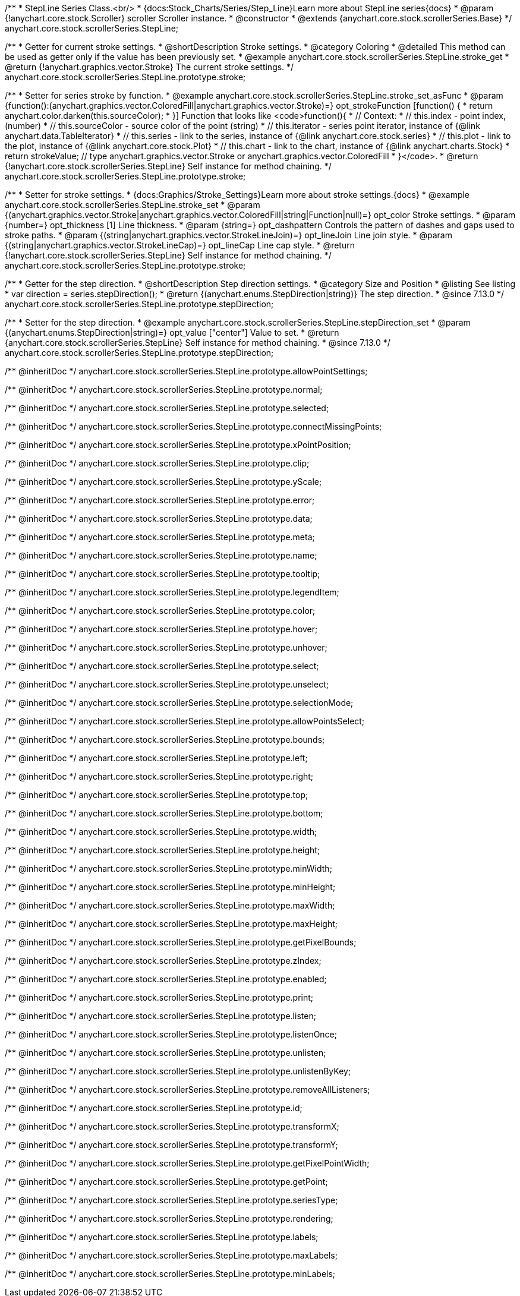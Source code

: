 /**
 * StepLine Series Class.<br/>
 * {docs:Stock_Charts/Series/Step_Line}Learn more about StepLine series{docs}
 * @param {!anychart.core.stock.Scroller} scroller Scroller instance.
 * @constructor
 * @extends {anychart.core.stock.scrollerSeries.Base}
 */
anychart.core.stock.scrollerSeries.StepLine;


//----------------------------------------------------------------------------------------------------------------------
//
//  anychart.core.stock.scrollerSeries.StepLine.prototype.stroke
//
//----------------------------------------------------------------------------------------------------------------------

/**
 * Getter for current stroke settings.
 * @shortDescription Stroke settings.
 * @category Coloring
 * @detailed This method can be used as getter only if the value has been previously set.
 * @example anychart.core.stock.scrollerSeries.StepLine.stroke_get
 * @return {!anychart.graphics.vector.Stroke} The current stroke settings.
 */
anychart.core.stock.scrollerSeries.StepLine.prototype.stroke;

/**
 * Setter for series stroke by function.
 * @example anychart.core.stock.scrollerSeries.StepLine.stroke_set_asFunc
 * @param {function():(anychart.graphics.vector.ColoredFill|anychart.graphics.vector.Stroke)=} opt_strokeFunction [function() {
 *  return anychart.color.darken(this.sourceColor);
 * }] Function that looks like <code>function(){
 *      // Context:
 *      // this.index - point index, (number)
 *      // this.sourceColor - source color of the point (string)
 *      // this.iterator - series point iterator, instance of {@link anychart.data.TableIterator}
 *      // this.series - link to the series, instance of {@link anychart.core.stock.series}
 *      // this.plot - link to the plot, instance of  {@link anychart.core.stock.Plot}
 *      // this.chart - link to the chart, instance of {@link anychart.charts.Stock}
 *    return strokeValue; // type anychart.graphics.vector.Stroke or anychart.graphics.vector.ColoredFill
 * }</code>.
 * @return {!anychart.core.stock.scrollerSeries.StepLine} Self instance for method chaining.
 */
anychart.core.stock.scrollerSeries.StepLine.prototype.stroke;

/**
 * Setter for stroke settings.
 * {docs:Graphics/Stroke_Settings}Learn more about stroke settings.{docs}
 * @example anychart.core.stock.scrollerSeries.StepLine.stroke_set
 * @param {(anychart.graphics.vector.Stroke|anychart.graphics.vector.ColoredFill|string|Function|null)=} opt_color Stroke settings.
 * @param {number=} opt_thickness [1] Line thickness.
 * @param {string=} opt_dashpattern Controls the pattern of dashes and gaps used to stroke paths.
 * @param {(string|anychart.graphics.vector.StrokeLineJoin)=} opt_lineJoin Line join style.
 * @param {(string|anychart.graphics.vector.StrokeLineCap)=} opt_lineCap Line cap style.
 * @return {!anychart.core.stock.scrollerSeries.StepLine} Self instance for method chaining.
 */
anychart.core.stock.scrollerSeries.StepLine.prototype.stroke;


//----------------------------------------------------------------------------------------------------------------------
//
//  anychart.core.stock.scrollerSeries.StepLine.prototype.StepDirection
//
//----------------------------------------------------------------------------------------------------------------------

/**
 * Getter for the step direction.
 * @shortDescription Step direction settings.
 * @category Size and Position
 * @listing See listing
 * var direction = series.stepDirection();
 * @return {(anychart.enums.StepDirection|string)} The step direction.
 * @since 7.13.0
 */
anychart.core.stock.scrollerSeries.StepLine.prototype.stepDirection;

/**
 * Setter for the step direction.
 * @example anychart.core.stock.scrollerSeries.StepLine.stepDirection_set
 * @param {(anychart.enums.StepDirection|string)=} opt_value ["center"] Value to set.
 * @return {anychart.core.stock.scrollerSeries.StepLine} Self instance for method chaining.
 * @since 7.13.0
 */
anychart.core.stock.scrollerSeries.StepLine.prototype.stepDirection;

/** @inheritDoc */
anychart.core.stock.scrollerSeries.StepLine.prototype.allowPointSettings;

/** @inheritDoc */
anychart.core.stock.scrollerSeries.StepLine.prototype.normal;

/** @inheritDoc */
anychart.core.stock.scrollerSeries.StepLine.prototype.selected;

/** @inheritDoc */
anychart.core.stock.scrollerSeries.StepLine.prototype.connectMissingPoints;

/** @inheritDoc */
anychart.core.stock.scrollerSeries.StepLine.prototype.xPointPosition;

/** @inheritDoc */
anychart.core.stock.scrollerSeries.StepLine.prototype.clip;

/** @inheritDoc */
anychart.core.stock.scrollerSeries.StepLine.prototype.yScale;

/** @inheritDoc */
anychart.core.stock.scrollerSeries.StepLine.prototype.error;

/** @inheritDoc */
anychart.core.stock.scrollerSeries.StepLine.prototype.data;

/** @inheritDoc */
anychart.core.stock.scrollerSeries.StepLine.prototype.meta;

/** @inheritDoc */
anychart.core.stock.scrollerSeries.StepLine.prototype.name;

/** @inheritDoc */
anychart.core.stock.scrollerSeries.StepLine.prototype.tooltip;

/** @inheritDoc */
anychart.core.stock.scrollerSeries.StepLine.prototype.legendItem;

/** @inheritDoc */
anychart.core.stock.scrollerSeries.StepLine.prototype.color;

/** @inheritDoc */
anychart.core.stock.scrollerSeries.StepLine.prototype.hover;

/** @inheritDoc */
anychart.core.stock.scrollerSeries.StepLine.prototype.unhover;

/** @inheritDoc */
anychart.core.stock.scrollerSeries.StepLine.prototype.select;

/** @inheritDoc */
anychart.core.stock.scrollerSeries.StepLine.prototype.unselect;

/** @inheritDoc */
anychart.core.stock.scrollerSeries.StepLine.prototype.selectionMode;

/** @inheritDoc */
anychart.core.stock.scrollerSeries.StepLine.prototype.allowPointsSelect;

/** @inheritDoc */
anychart.core.stock.scrollerSeries.StepLine.prototype.bounds;

/** @inheritDoc */
anychart.core.stock.scrollerSeries.StepLine.prototype.left;

/** @inheritDoc */
anychart.core.stock.scrollerSeries.StepLine.prototype.right;

/** @inheritDoc */
anychart.core.stock.scrollerSeries.StepLine.prototype.top;

/** @inheritDoc */
anychart.core.stock.scrollerSeries.StepLine.prototype.bottom;

/** @inheritDoc */
anychart.core.stock.scrollerSeries.StepLine.prototype.width;

/** @inheritDoc */
anychart.core.stock.scrollerSeries.StepLine.prototype.height;

/** @inheritDoc */
anychart.core.stock.scrollerSeries.StepLine.prototype.minWidth;

/** @inheritDoc */
anychart.core.stock.scrollerSeries.StepLine.prototype.minHeight;

/** @inheritDoc */
anychart.core.stock.scrollerSeries.StepLine.prototype.maxWidth;

/** @inheritDoc */
anychart.core.stock.scrollerSeries.StepLine.prototype.maxHeight;

/** @inheritDoc */
anychart.core.stock.scrollerSeries.StepLine.prototype.getPixelBounds;

/** @inheritDoc */
anychart.core.stock.scrollerSeries.StepLine.prototype.zIndex;

/** @inheritDoc */
anychart.core.stock.scrollerSeries.StepLine.prototype.enabled;

/** @inheritDoc */
anychart.core.stock.scrollerSeries.StepLine.prototype.print;

/** @inheritDoc */
anychart.core.stock.scrollerSeries.StepLine.prototype.listen;

/** @inheritDoc */
anychart.core.stock.scrollerSeries.StepLine.prototype.listenOnce;

/** @inheritDoc */
anychart.core.stock.scrollerSeries.StepLine.prototype.unlisten;

/** @inheritDoc */
anychart.core.stock.scrollerSeries.StepLine.prototype.unlistenByKey;

/** @inheritDoc */
anychart.core.stock.scrollerSeries.StepLine.prototype.removeAllListeners;

/** @inheritDoc */
anychart.core.stock.scrollerSeries.StepLine.prototype.id;

/** @inheritDoc */
anychart.core.stock.scrollerSeries.StepLine.prototype.transformX;

/** @inheritDoc */
anychart.core.stock.scrollerSeries.StepLine.prototype.transformY;

/** @inheritDoc */
anychart.core.stock.scrollerSeries.StepLine.prototype.getPixelPointWidth;

/** @inheritDoc */
anychart.core.stock.scrollerSeries.StepLine.prototype.getPoint;

/** @inheritDoc */
anychart.core.stock.scrollerSeries.StepLine.prototype.seriesType;

/** @inheritDoc */
anychart.core.stock.scrollerSeries.StepLine.prototype.rendering;

/** @inheritDoc */
anychart.core.stock.scrollerSeries.StepLine.prototype.labels;

/** @inheritDoc */
anychart.core.stock.scrollerSeries.StepLine.prototype.maxLabels;

/** @inheritDoc */
anychart.core.stock.scrollerSeries.StepLine.prototype.minLabels;
